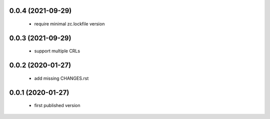 0.0.4 (2021-09-29)
==================

 * require minimal zc.lockfile version

0.0.3 (2021-09-29)
==================

 * support multiple CRLs

0.0.2 (2020-01-27)
==================

 * add missing CHANGES.rst

0.0.1 (2020-01-27)
==================

 * first published version
